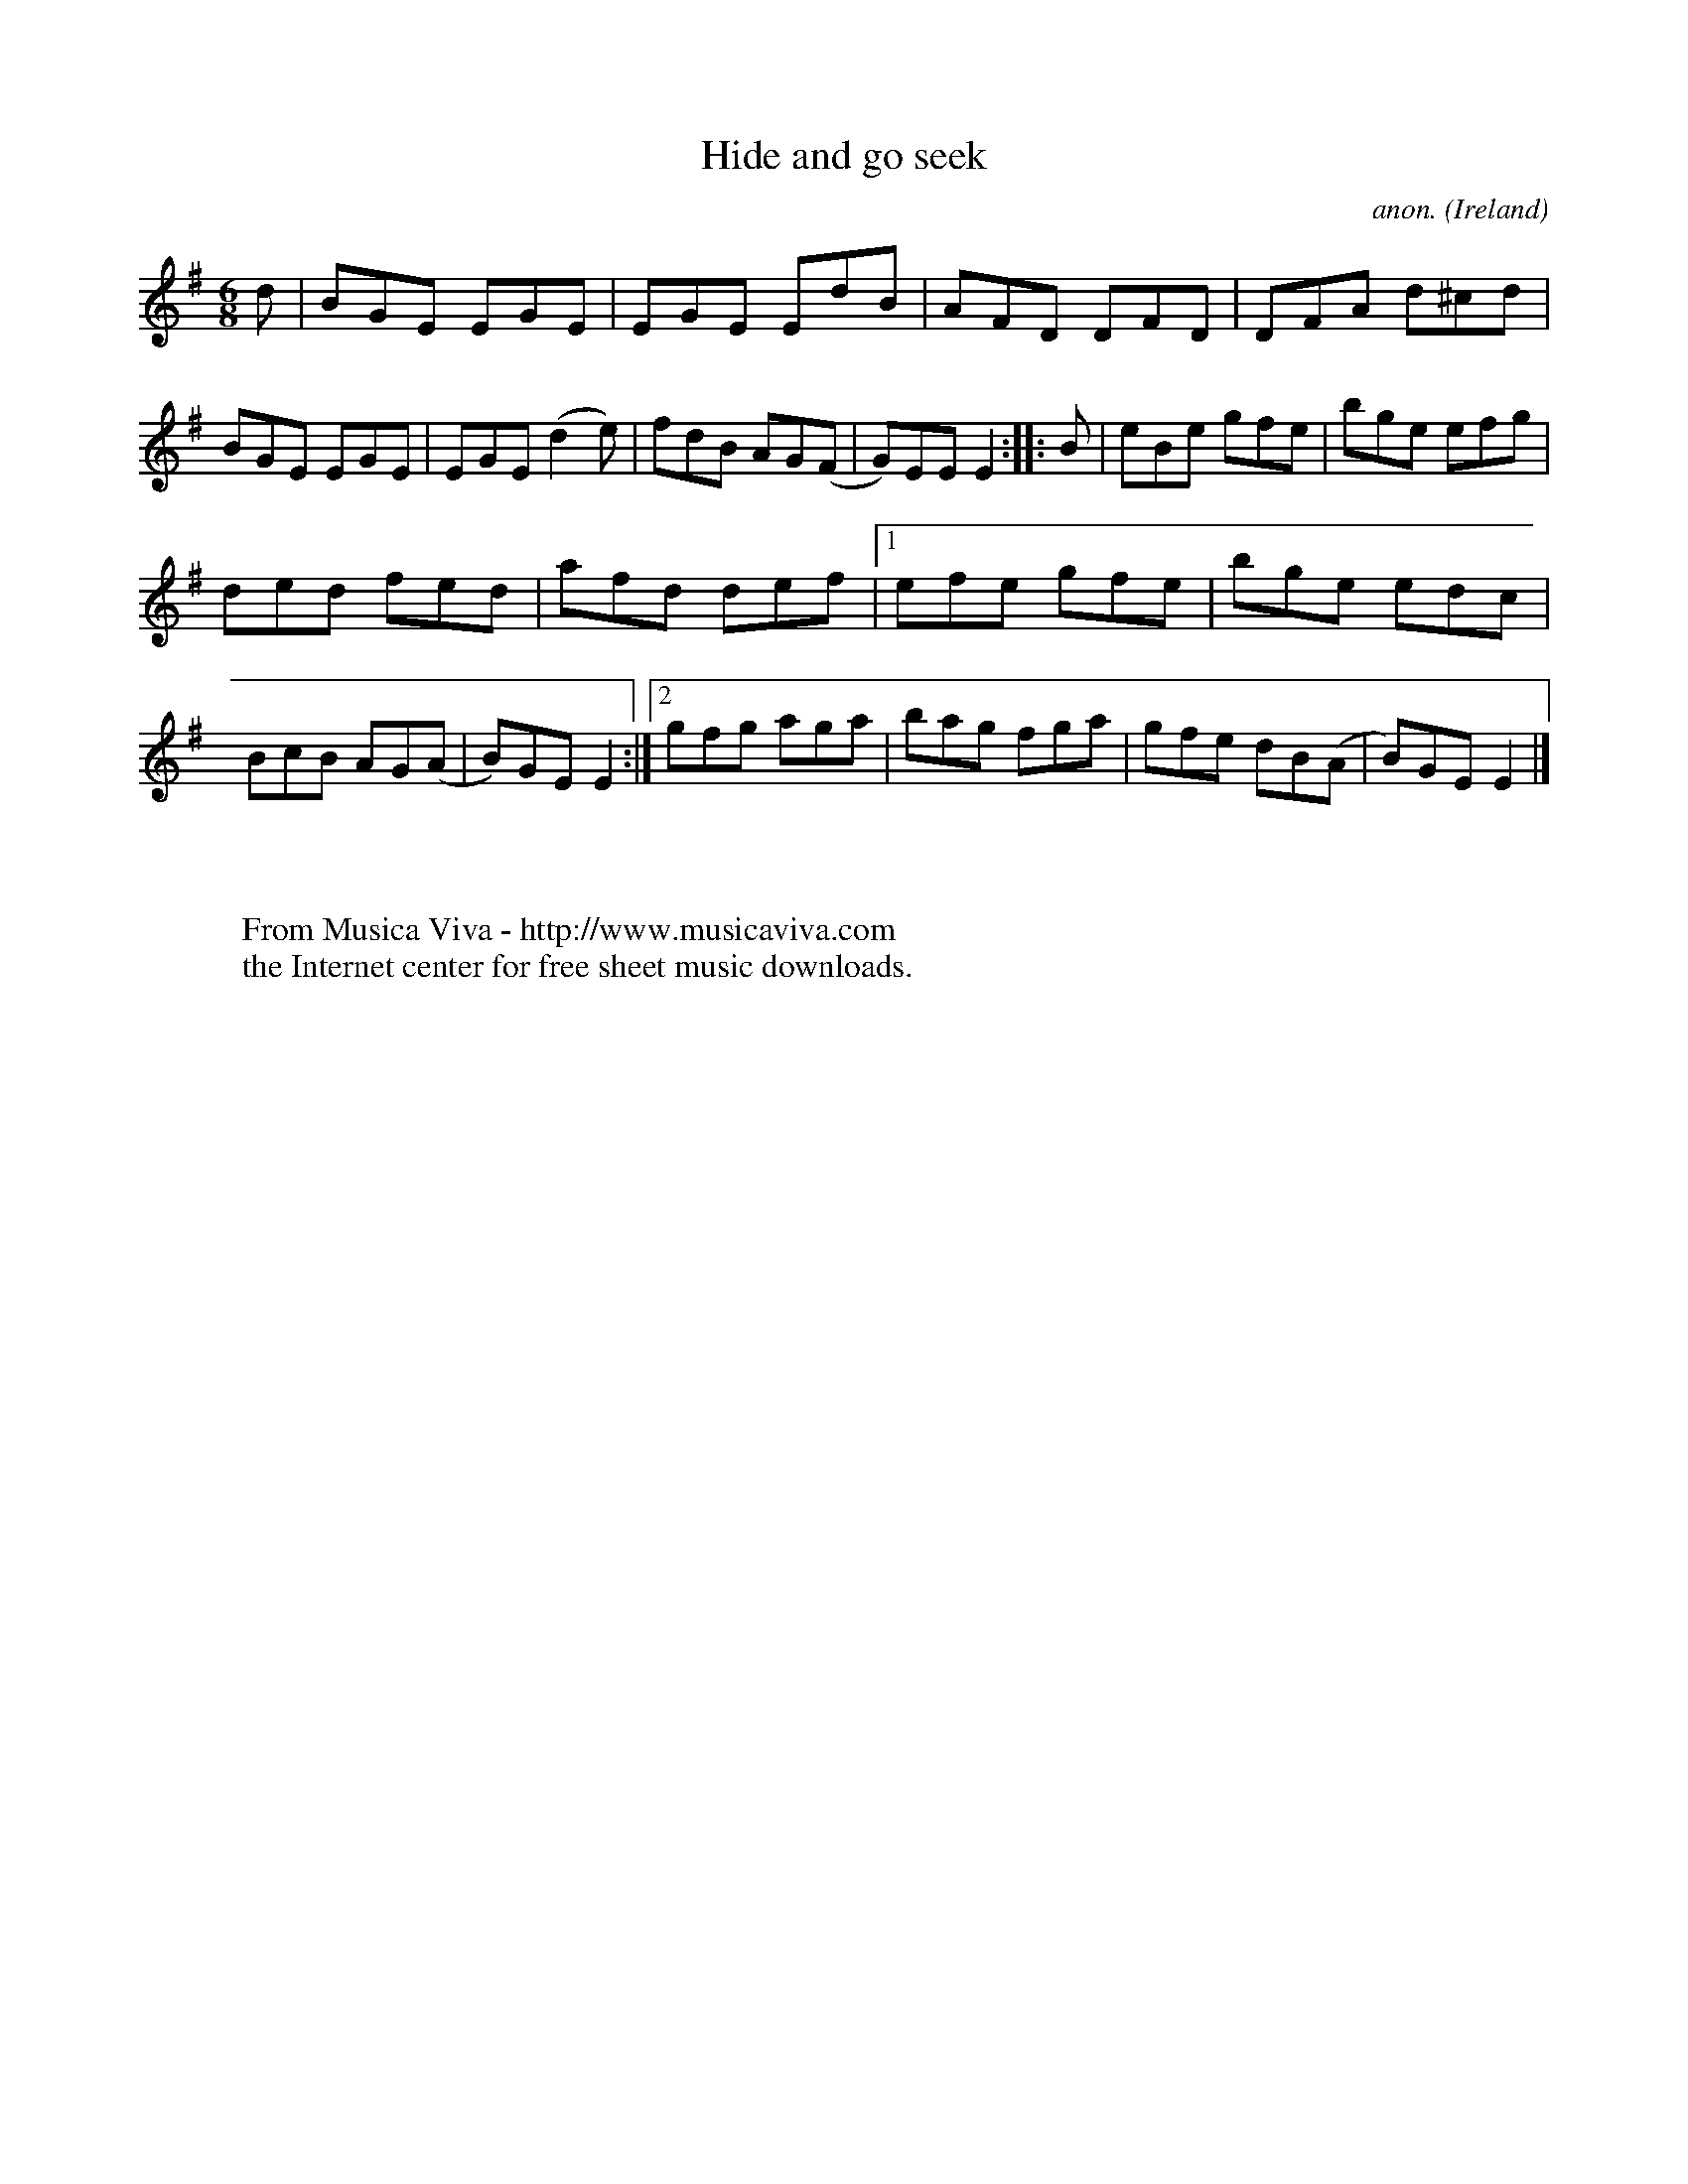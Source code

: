 X:119
T:Hide and go seek
C:anon.
O:Ireland
B:Francis O'Neill: "The Dance Music of Ireland" (1907) no. 119
R:Double jig
Z:Transcribed by Frank Nordberg - http://www.musicaviva.com
F:http://www.musicaviva.com/abc/tunes/ireland/oneill-1001/0119/oneill-1001-0119-1.abc
M:6/8
L:1/8
K:Em
d|BGE EGE|EGE EdB|AFD DFD|DFA d^cd|BGE EGE|EGE (d2e)|fdB AG(F|G)EE E2::B|eBe gfe|bge efg|
ded fed|afd def|[1 efe gfe|bge edc|BcB AG(A|B)GE E2:|[2 gfg aga|bag fga|gfe dB(A|B)GE E2|]
W:
W:
W:  From Musica Viva - http://www.musicaviva.com
W:  the Internet center for free sheet music downloads.
